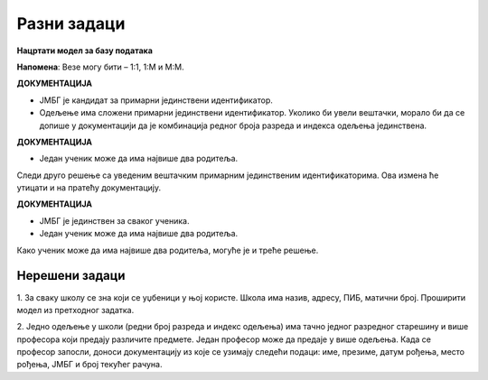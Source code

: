 Разни задаци
============

**Нацртати модел за базу података**

**Напомена**: Везе могу бити – 1:1, 1:М и М:М.


.. questionnote::

 1. Ученик приликом уписа у школу доставља следеће податке: име, презиме, ЈМБГ, датум рођења, место рођења. 
 Ученику се приликом уписа додељује број у матичној књизи. Ученици се распоређују у одељења. За свако одељење су 
 познати редни број разреда, индекс одељења и име разредног старешине. 
 
.. image:: ../../_images/slika_215a.png
   :width: 500
   :align: center 
   
**ДОКУМЕНТАЦИЈА**

- ЈМБГ је кандидат за примарни јединствени идентификатор. 
- Одељење има сложени примарни јединствени идентификатор. Уколико би увели вештачки, морало би да се допише у документацији да је комбинација редног броја разреда и индекса одељења јединствена. 

.. questionnote::

 2. Ученик приликом уписа у школу доставља следеће податке: име, презиме, адреса, имејл, број телефона. Ученику се 
 приликом уписа додељује број у матичној књизи. Ученици се распоређују у одељења. За свако одељење су познати  редни 
 број разреда, индекс одељења и разредни старешина. Разредни старешина је професор за којег су приликом запошљавања 
 узети следећи подаци: име, презиме, адреса, имејл, број телефона.   
 
.. image:: ../../_images/slika_215b.png
   :width: 600
   :align: center 

.. questionnote::

 3. Ученик има два родитеља. За сваког родитеља су познати следећи подаци: име, презиме, ЈМБГ, датум рођења, место рођења.

.. image:: ../../_images/slika_215c.png
   :width: 500
   :align: center 
   
**ДОКУМЕНТАЦИЈА**

- Један ученик може да има највише два родитеља. 

Следи друго решење са уведеним вештачким примарним јединственим идентификаторима. Ова измена ће утицати и на пратећу 
документацију. 

.. image:: ../../_images/slika_215d.png
   :width: 500
   :align: center 
   
**ДОКУМЕНТАЦИЈА**

- ЈМБГ је јединствен за сваког ученика. 
- Један ученик може да има највише два родитеља. 

Како ученик може да има највише два родитеља, могуће је и треће решење. 

.. image:: ../../_images/slika_215e.png
   :width: 500
   :align: center 

.. questionnote::

 4. За сваки уџбеник знамо назив, предмет за који је написан и годину првог објављивања. Уџбеник може да има неколико 
 аутора. За сваког аутора знамо име, презиме, годину рођења и место рођења. 
 
.. image:: ../../_images/slika_215f.png
   :width: 500
   :align: center 
   
.. image:: ../../_images/slika_215g.png
   :width: 780
   :align: center 
      
Нерешени задаци
---------------


1. За сваку школу се зна који се уџбеници у њој користе. Школа има назив, адресу, ПИБ, матични број. Проширити модел из 
претходног задатка. 

2. Једно одељење у школи (редни број разреда и индекс одељења) има тачно једног разредног старешину и више професора 
који предају различите предмете. Један професор може да предаје у више одељења. Када се професор запосли, доноси 
документацију из које се узимају следећи подаци: име, презиме, датум рођења, место рођења, ЈМБГ и број текућег рачуна. 



